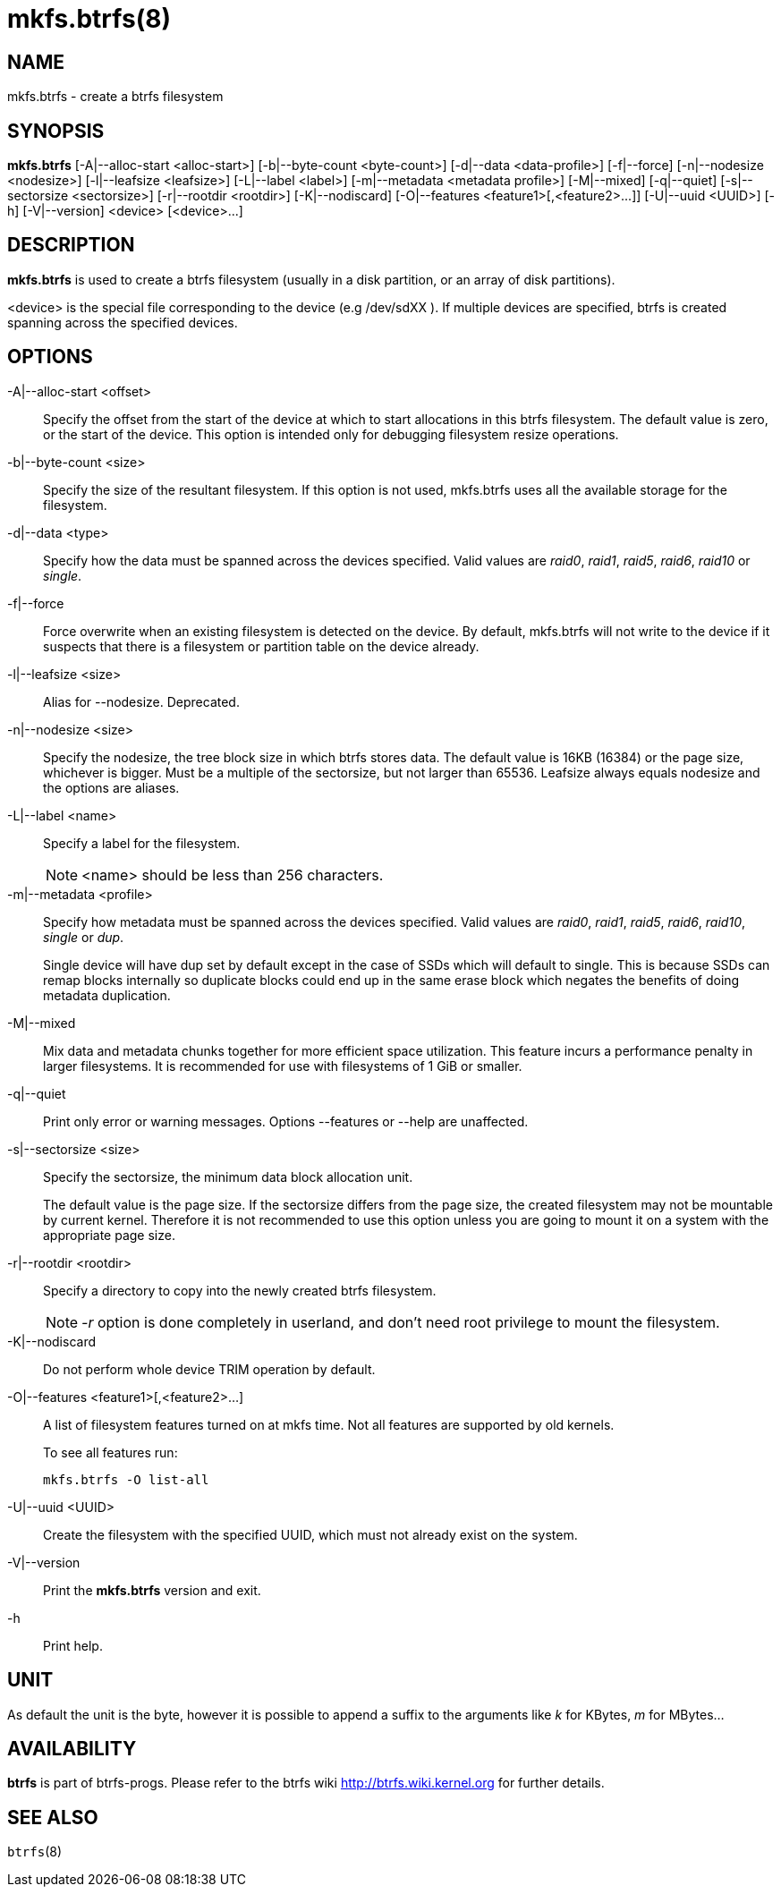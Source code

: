 mkfs.btrfs(8)
=============

NAME
----
mkfs.btrfs - create a btrfs filesystem

SYNOPSIS
--------
*mkfs.btrfs*
$$[-A|--alloc-start <alloc-start>]$$
$$[-b|--byte-count <byte-count>]$$
$$[-d|--data <data-profile>]$$
$$[-f|--force]$$
$$[-n|--nodesize <nodesize>]$$
$$[-l|--leafsize <leafsize>]$$
$$[-L|--label <label>]$$
$$[-m|--metadata <metadata profile>]$$
$$[-M|--mixed]$$
$$[-q|--quiet]$$
$$[-s|--sectorsize <sectorsize>]$$
$$[-r|--rootdir <rootdir>]$$
$$[-K|--nodiscard]$$
$$[-O|--features <feature1>[,<feature2>...]]$$
$$[-U|--uuid <UUID>]$$
$$[-h]$$
$$[-V|--version]$$
$$<device> [<device>...]$$

DESCRIPTION
-----------
*mkfs.btrfs*
is used to create a btrfs filesystem (usually in a disk partition, or an array
of disk partitions).

<device>
is the special file corresponding to the device (e.g /dev/sdXX ).
If multiple devices are specified, btrfs is created
spanning across the specified  devices.

OPTIONS
-------
-A|--alloc-start <offset>::
Specify the offset from the start of the device at which to start allocations
in this btrfs filesystem. The default value is zero, or the start of the
device.  This option is intended only for debugging filesystem resize
operations.

-b|--byte-count <size>::
Specify the size of the resultant filesystem. If this option is not used,
mkfs.btrfs uses all the available storage for the filesystem.

-d|--data <type>::
Specify how the data must be spanned across the devices specified. Valid
values are 'raid0', 'raid1', 'raid5', 'raid6', 'raid10' or 'single'.

-f|--force::
Force overwrite when an existing filesystem is detected on the device.
By default, mkfs.btrfs will not write to the device if it suspects that
there is a filesystem or partition table on the device already.

-l|--leafsize <size>::
Alias for --nodesize. Deprecated.

-n|--nodesize <size>::
Specify the nodesize, the tree block size in which btrfs stores
data. The default value is 16KB (16384) or the page size, whichever is
bigger. Must be a multiple of the sectorsize, but not larger than 65536.
Leafsize always equals nodesize and the options are aliases.

-L|--label <name>::
Specify a label for the filesystem.
+
NOTE: <name> should be less than 256 characters.

-m|--metadata <profile>::
Specify how metadata must be spanned across the devices specified. Valid
values are 'raid0', 'raid1', 'raid5', 'raid6', 'raid10', 'single' or 'dup'.
+
Single device
will have dup set by default except in the case of SSDs which will default to
single. This is because SSDs can remap blocks internally so duplicate blocks
could end up in the same erase block which negates the benefits of doing
metadata duplication.

-M|--mixed::
Mix data and metadata chunks together for more efficient space
utilization.  This feature incurs a performance penalty in
larger filesystems.  It is recommended for use with filesystems
of 1 GiB or smaller.

-q|--quiet::
Print only error or warning messages. Options --features or --help are unaffected.

-s|--sectorsize <size>::
Specify the sectorsize, the minimum data block allocation unit.
+
The default
value is the page size. If the sectorsize differs from the page size, the
created filesystem may not be mountable by current kernel. Therefore it is not
recommended to use this option unless you are going to mount it on a system
with the appropriate page size.

-r|--rootdir <rootdir>::
Specify a directory to copy into the newly created btrfs filesystem.
+
NOTE: '-r' option is done completely in userland, and don't need root
privilege to mount the filesystem.

-K|--nodiscard::
Do not perform whole device TRIM operation by default.

-O|--features <feature1>[,<feature2>...]::
A list of filesystem features turned on at mkfs time. Not all features are
supported by old kernels.
+
To see all features run:
+
+mkfs.btrfs -O list-all+

-U|--uuid <UUID>::
Create the filesystem with the specified UUID, which must not already exist on
the system.

-V|--version::
Print the *mkfs.btrfs* version and exit.

-h::
Print help.

UNIT
----
As default the unit is the byte, however it is possible to append a suffix
to the arguments like 'k' for KBytes, 'm' for MBytes...

AVAILABILITY
------------
*btrfs* is part of btrfs-progs.
Please refer to the btrfs wiki http://btrfs.wiki.kernel.org for
further details.

SEE ALSO
--------
`btrfs`(8)
